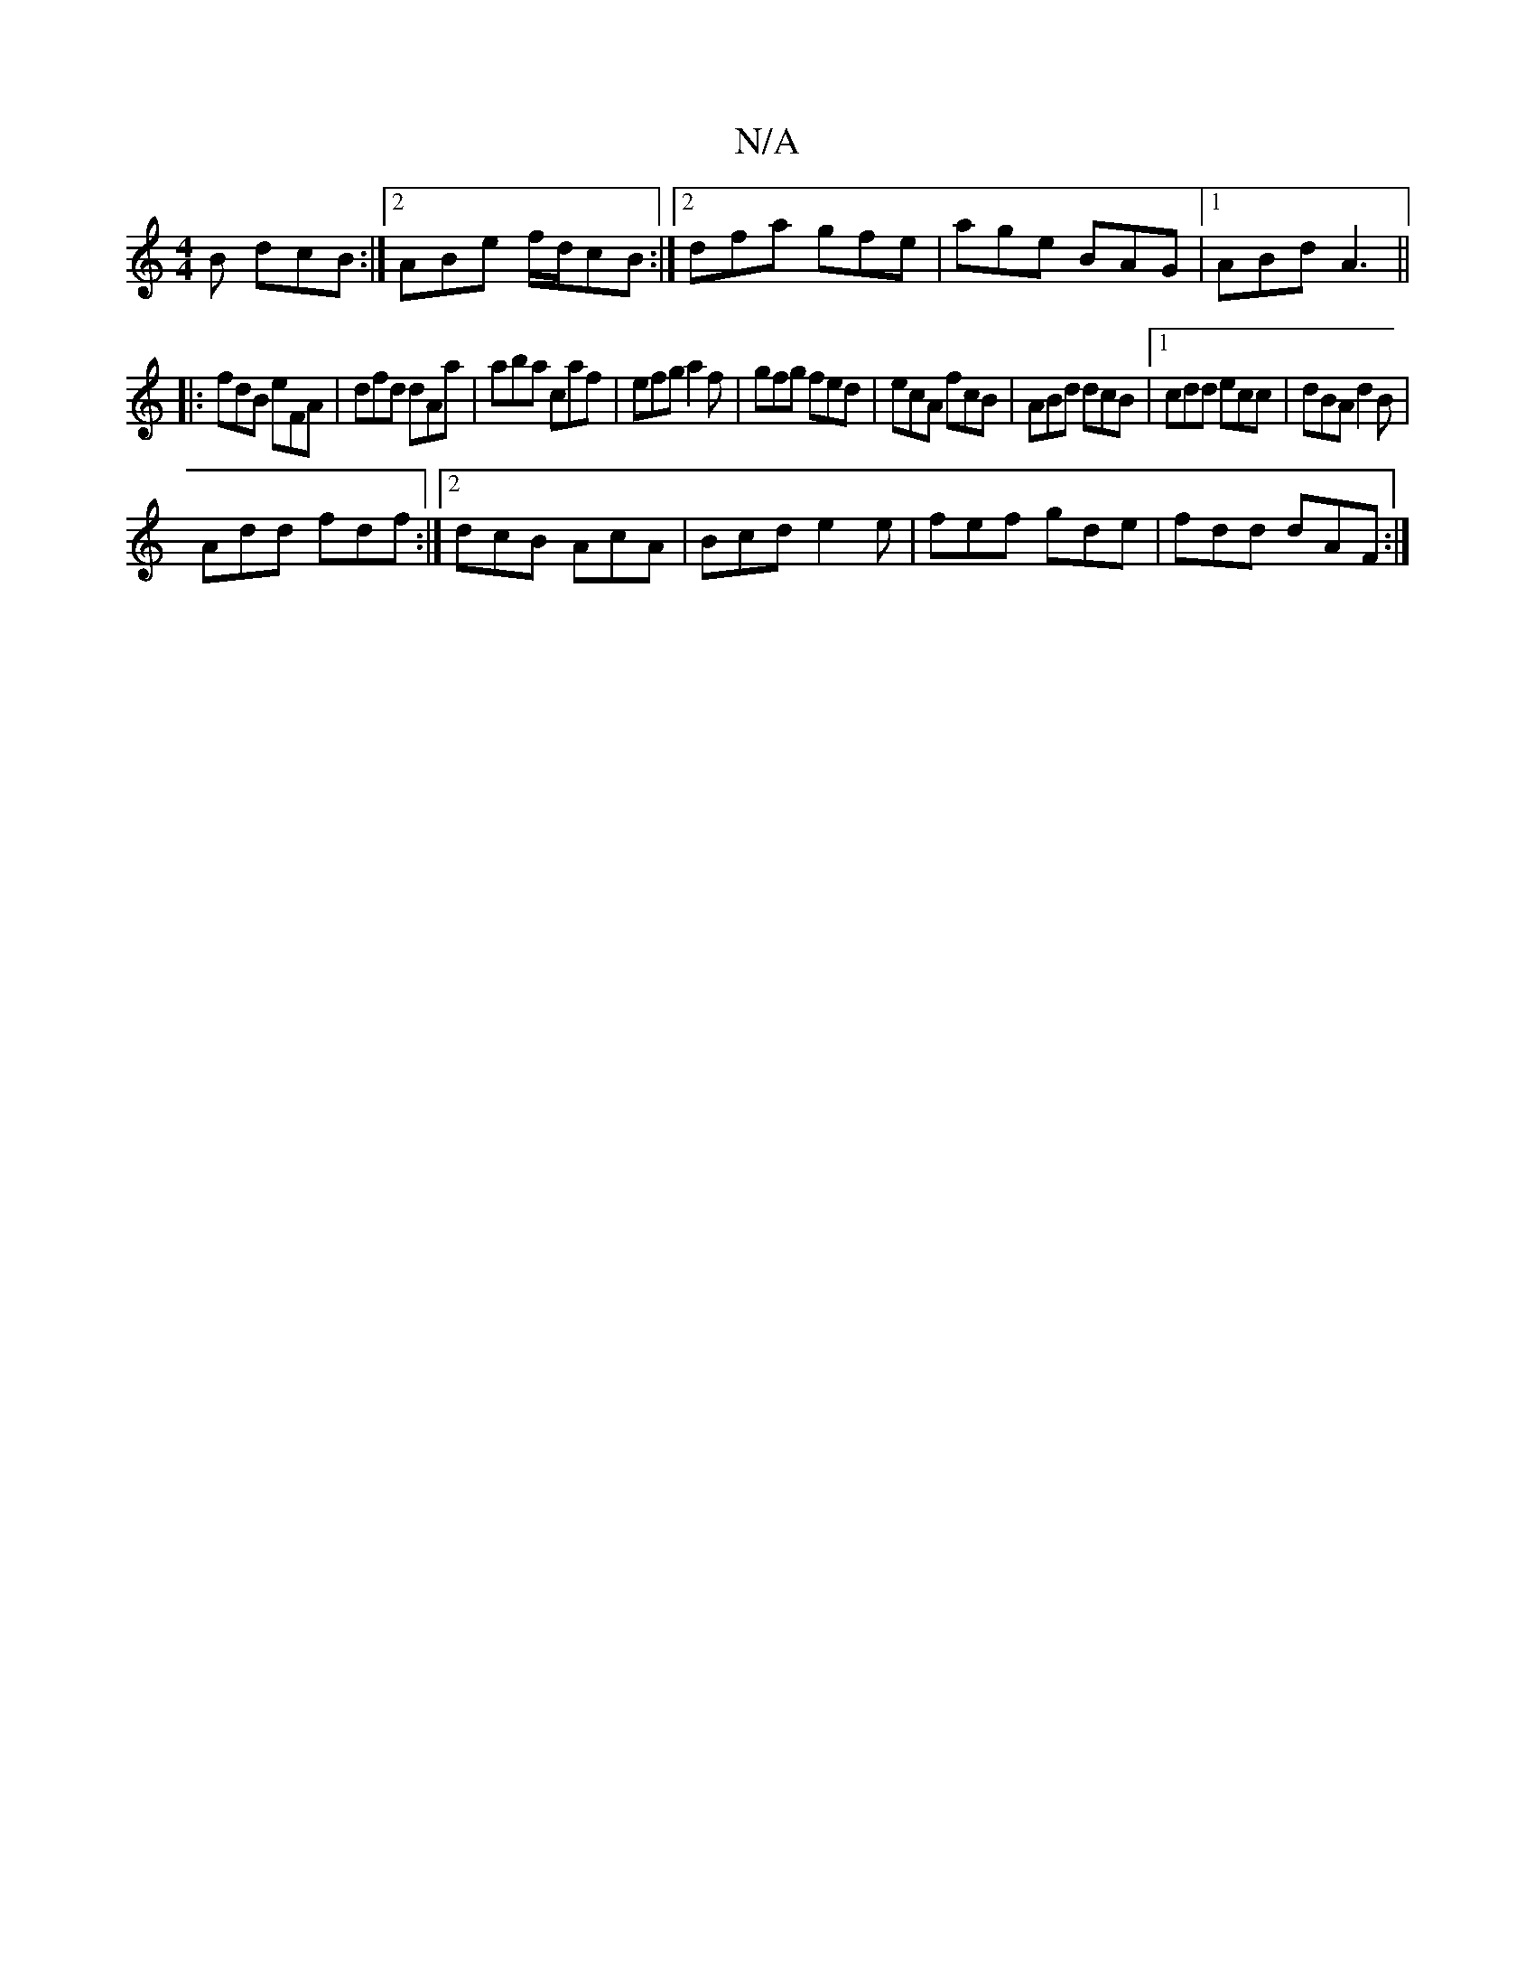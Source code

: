 X:1
T:N/A
M:4/4
R:N/A
K:Cmajor
B dcB:|2 ABe f/d/cB :|2 dfa gfe|age BAG|1 ABd A3||
|:fdB eFA |dfd dAa|aba caf|efg a2f|gfg fed|ecA fcB|ABd dcB|1cdd ecc | dBA d2B |
Add fdf :|2 dcB AcA | Bcd e2e | fef gde | fdd dAF :|

|:edcd :|
B2B2 